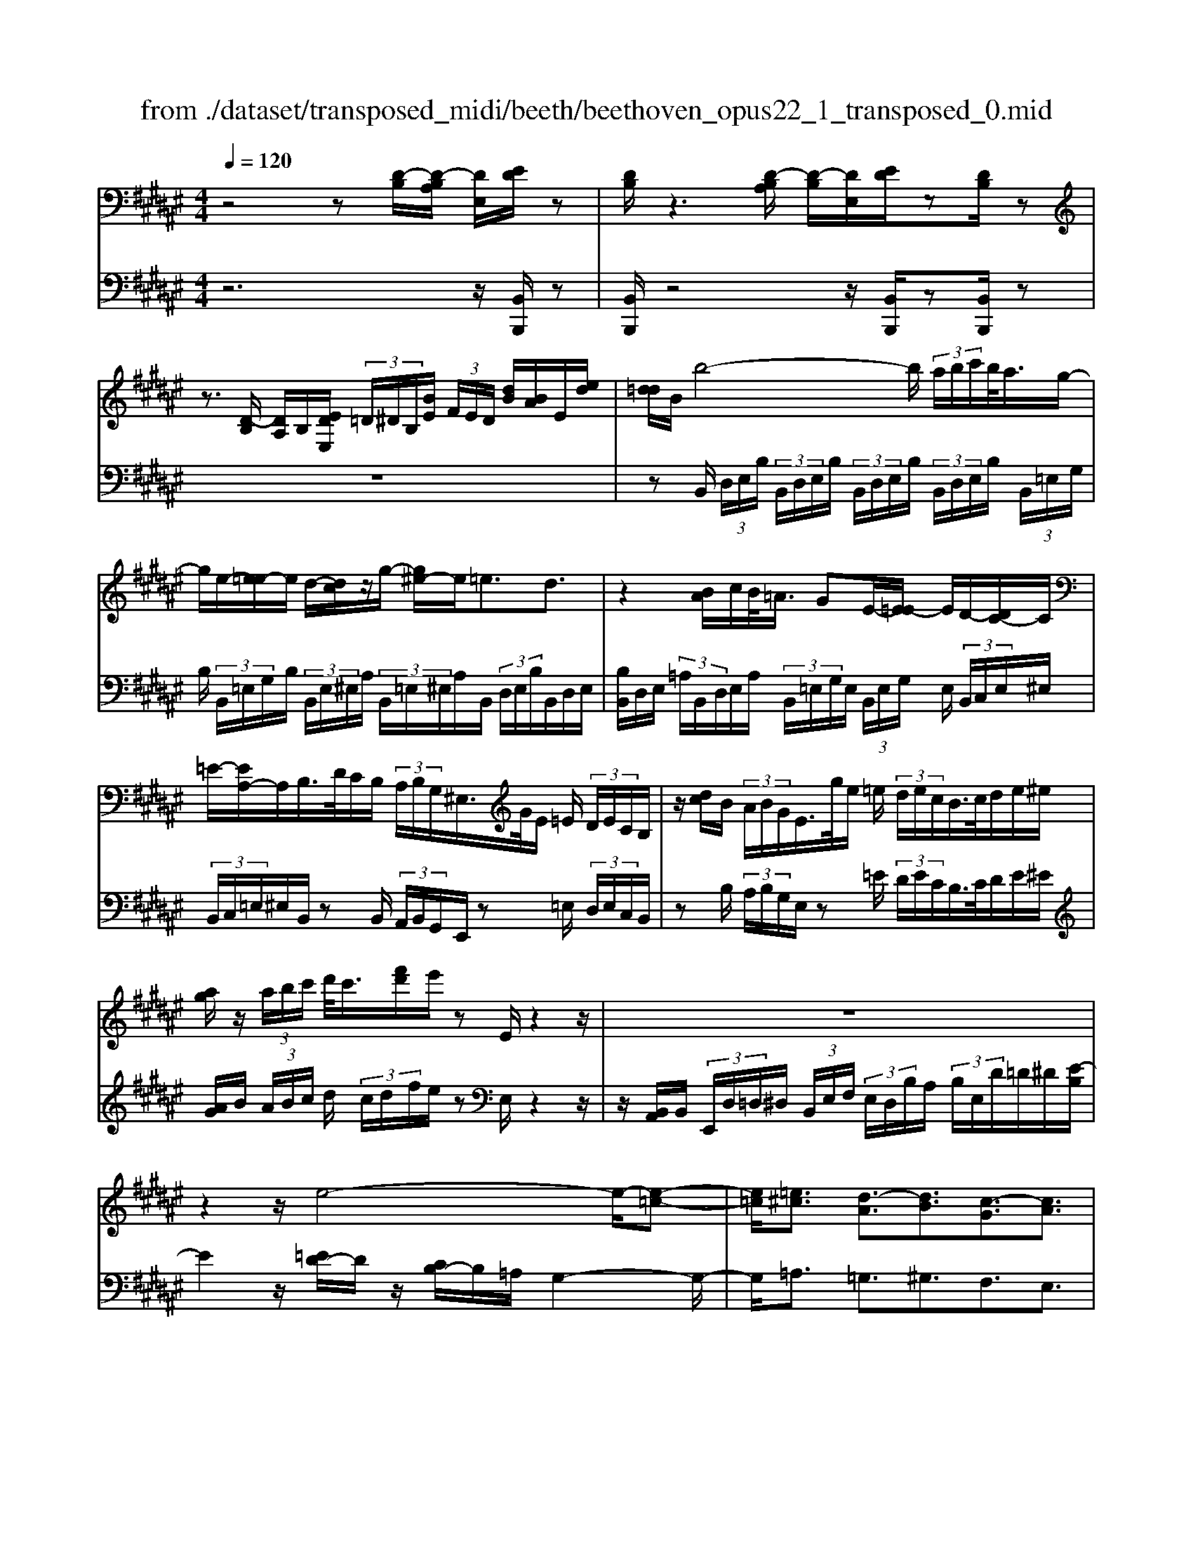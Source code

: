 X: 1
T: from ./dataset/transposed_midi/beeth/beethoven_opus22_1_transposed_0.mid
M: 4/4
L: 1/8
Q:1/4=120
% Last note suggests Lydian mode tune
K:F# % 6 sharps
V:1
%%MIDI program 0
z4 z[D-B,]/2[D-B,A,]/2 [DE,]/2[ED]/2z| \
[DB,]/2z3[D-B,A,]/2 [D-B,]/2[DE,]/2[ED]/2z[DB,]/2z| \
z3/2[D-B,]/2 [DA,]/2B,/2[EDE,]/2 (3=D/2^D/2B,/2[BE]/2 (3F/2E/2D/2 [dB]/2[BA]/2E/2[ed]/2| \
[d=d]/2B/2b4-b/2 (3a/2b/2c'/2b/2<a/2g/2-|
g/2e/2-[e=e-]/2e/2 d/2-[dc]/2z/2g/2- [g^e-]/2e/2=e3/2d3/2| \
z2 [BA]/2c/2B/2<=A/2 GE/2-[E=E-]/2 E/2D/2-[DC-]/2C/2| \
=E/2-[EA,-]/2A,/2B,/2>D/2C/2B,/2 (3A,/2B,/2G,/2^E,/2>G/2E/2 =E/2 (3D/2E/2C/2B,/2| \
z/2[dc]/2B/2 (3A/2B/2G/2E/2>g/2e/2 =e/2 (3d/2e/2c/2B/2>c/2d/2e/2^e/2|
[ag]/2z/2 (3a/2b/2c'/2 d'/2<c'/2[f'd']/2e'/2 zE/2z2z/2| \
z8| \
z2 z/2e4-e/2-[e-=c-]| \
[e=c]/2[=e^c]3/2 [d-A]3/2[dB]3/2[c-G]3/2[cA]3/2|
[=cE]3/2^c/2 [GF]/2[cGF]/2c/2[GF]/2 [dGF]/2f/2[BG]/2[cBG]/2 d/2[fBG]/2[BG]/2e/2| \
[eAE]/2[AE]/2[eAE]/2f/2 [AE]/2[d=AE]/2c/2[=cAE]/2 [AE]/2d/2[^cAE]/2[GF]/2 =c/2[^cGF]/2[GF]/2[dGF]/2| \
f/2[BG]/2[cBG]/2d/2 [fBG]/2[BG]/2e/2[eAE]/2 [AE]/2e/2[fAE]/2[AE]/2 [d=AE]/2c/2[AE]/2[=cAE]/2| \
d/2[=AE]/2[cGF]/2c/2 [=cGF]/2[AE]/2d/2[^cAE]/2 [GF]/2[cGF]/2=c/2[AE]/2 [dAE]/2[^cGF]/2 (3C/2D/2F/2|
 (3E/2G/2A/2=c/2 (3^c/2=c/2^c/2 (3=c/2^c/2=c/2^c/2 =c/2[^cA]3A/2-| \
Ae- [ec-A-]/2[cA][ae]3/2[cA]3/2[c'a]3/2| \
[cA]3A3/2e3/2 [cA]3/2[a-e-]/2| \
[ae][cA]3/2[c'a]3/2 [=gdcA]3z|
z3=g3/2a3/2 c'3/2-[c'-g-]/2| \
[c'=g-][b-g-] [b-^g-=g]/2[b-^g-][b-g-=d]3/2[bgc-]3/2[aec]3/2| \
[gdB]3/2[fBG]3/2[eAE]/2z2z/2 [A-E-]2| \
[AE][ED]3/2[DB,]z/2 [BG]2 [AE]/2z/2[G-F-]|
[GF]/2[FC]/2z [cA]3[AE]3/2[ED]z/2| \
[dB]2 [cA]/2z/2[BG]3/2[GF]/2z [gB]2| \
[eA][fG]2[d-E-]/2[dc-EF-]/2 [cF][BB,]3/2[AA,]3/2| \
[G=D]3/2[E^D]3/2[DG,E,]3/2z3/2 [CA,E,]/2z3/2|
z[CG,F,C,] z2 [A,E,C,]3/2z/2 [AE]3/2[AE]/2| \
z[ED]/2z[DB,]/2z [BG]3/2[AE]/2 z[GF]/2z/2| \
z/2[FC]/2z [cA]3/2[cA]/2 z[AE]/2z[ED]/2z| \
[dB]3/2[cA]/2 z[BG]/2z[GF]/2z [gB]3/2[eA]/2|
z[fG]3/2[dE]/2z [cF]/2z[BB,]/2 z/2A/2A,/2=D/2| \
[AF]/2=d/2 (3f/2=a/2^a/2 =a/2^a/2 (3=a/2^a/2f/2 d/2A/2>A,/2^D/2 E/2 (3A/2d/2e/2=a/2| \
a/2 (3=a/2^a/2=a/2^a/2 e/2[dA]/2z/2=A,/2  (3=C/2D/2E/2A/2 (3c/2d/2e/2d/2 (3a/2e/2d/2| \
=c/2=A/2<E/2F/2 G/2 (3B/2=d/2f/2g/2 b/2 (3d'/2f'/2f/2 (3f'/2f/2f'/2f/2 (3f'/2e/2e'/2|
f/2 (3f'/2e/2e'/2B/2  (3b/2A/2a/2f/2 (3f'/2e/2e'/2B/2 (3b/2A/2a/2  (3f/2f'/2e/2e'/2B/2| \
[bA]/2a/2 (3f/2f'/2e/2 e'/2 (3B/2b/2A/2a/2  (3G/2g/2E/2 (3e/2F/2f/2 D/2 (3d/2C/2c/2B,/2| \
 (3B/2A,/2A/2G,/2 (3G/2E,/2E/2 (3F,/2F/2D,/2D/2  (3C,/2C/2B,,/2B,/2 (3A,,/2A,/2G,,/2G,/2[E,E,,]/2F,/2| \
C/2 (3E,/2C/2B,/2C/2  (3A,/2C/2F,/2 (3C/2E,/2C/2 B,/2 (3C/2A,/2C/2F,/2  (3C/2E,/2C/2B,/2C/2|
[CA,]/2 (3=D,/2D/2^D,/2D/2  (3F,/2F/2E,/2E/2 (3=G,/2G/2^G,/2G/2 (3A,/2A/2B,/2  (3B/2C/2c/2D/2d/2| \
[cC]/2B,/2 (3B/2A,/2A/2 G,/2 (3G/2E,/2E/2 (3F,/2F/2D,/2D/2 (3C,/2C/2F,/2 F/2[EE,]3/2| \
z3/2[C-A,-]2[CA,E,][=D-B,-]2[DB,=A,][C-B,-=G,]/2| \
[C-B,-E,]/2[CB,]/2[C-B,-=G,]/2[CB,F,][CA,E,]2z[AC-A,-]2[E-C-A,-]/2|
[ECA,]/2[B=D-B,-]2[=ADB,][=GD-B,-]/2 [ED-B,-]/2[DB,]/2[GD-B,-]/2[FDB,][E-C-^A,-]3/2| \
[ECA,]/2z[G=D-B,-]/2 [ED-B,-]/2[DB,]/2[GD-B,-]/2[FDB,][ECA,]2z[=GD-B,-]/2| \
[E=D-B,-]/2[DB,]/2[=GD-B,-]/2[FDB,][EE,]2[^GG,]/2z/2[AA,]2[BB,]/2| \
z/2[cC]2[dD]/2z/2[fF]/2 [eE]/2z/2[gG]/2[aA]/2 z/2[b-B-]3/2|
[bB]/2[aA]/2z/2[gG]2[eE]/2 z/2[fF]2[dD]/2z/2[cC]/2| \
[BB,]/2z/2[AA,]/2[GG,]/2 z/2[EE,]/2z  (3F/2=E/2F/2C/2^E/2 z (3f/2=e/2f/2| \
c/2e/2z2z/2[f'c'bgf]3/2z2[e'-c'-a-e-]| \
[e'c'ae]z3 z/2[D-B,A,]/2[D-B,]/2[DE,]/2 [ED]/2z[DB,]/2|
z2 z/2[D-B,]/2[D-A,]/2[DB,E,]/2 [ED]/2z[DB,]/2 z2| \
z[D-B,]/2[DB,A,]/2 E,/2[ED]/2[D=D]/2B,/2 [BE]/2[EF]/2^D/2[dBA]/2 B/2E/2[ed=d]/2^d/2| \
B/2b4-[ba]/2b/2c'/2 [ba-]/2a/2g/2-[ge-]/2| \
e/2=e/2-[ed-]/2d/2 c/2-[g-c]/2g/2^e=e3/2 d3/2z/2|
zA/2B/2 c/2[B=A-]/2A/2G/2- [GE-]/2E/2=E D/2-[DC-]/2C/2E/2| \
A,B,/2>D/2  (3C/2B,/2A,/2B,/2G,/2<E,/2G/2 (3E/2=E/2D/2 E/2C/2<B,/2d/2| \
 (3c/2B/2A/2B/2G/2<E/2g/2 (3e/2=e/2d/2 e/2c/2<B/2c/2 d/2 (3e/2^e/2g/2a/2| \
a/2b/2c'/2[d'c']/2 d'/2f'/2e'/2zE/2z3|
z8| \
z2 e4- e/2-[e=c]3/2| \
[=ec]3/2[d-A]3/2[dB]3/2[c-G]3/2 [cA]3/2[=c-^E-]/2| \
[=cE]^c/2[GF]/2 [cGF]/2c/2[dGF]/2[GF]/2 f/2[cBG]/2[BG]/2[dBG]/2 f/2[BG]/2[eAE]/2e/2|
[eAE]/2[AE]/2f/2[dAE]/2 [=AE]/2c/2[=cAE]/2[AE]/2 [dAE]/2^c/2[GF]/2[=cGF]/2 ^c/2[GF]/2[dGF]/2f/2| \
[cBG]/2[BG]/2d/2[fBG]/2 [BG]/2[eAE]/2e/2[AE]/2 [eAE]/2f/2[dAE]/2[=AE]/2 c/2[=cAE]/2[AE]/2[dAE]/2| \
c/2[GF]/2[cGF]/2=c/2 [d=AE]/2[AE]/2^c/2[cGF]/2 [GF]/2[=cAE]/2d/2[AE]/2 [^cGF]/2[DC]/2 (3F/2E/2G/2| \
A/2 (3=c/2^c/2=c/2 (3^c/2=c/2^c/2=c/2^c/2[c-=cA-]/2 [^c-A-]2 [cA]/2A3/2|
e3/2[cA]3/2[ae]3/2[cA]3/2 [c'a]3/2[c-A-]/2| \
[c-A-]2 [cA]/2A3/2 e-[ec-A-]/2[cA][ae]3/2| \
[cA]3/2[c'a]3/2[=gdcA]3 z2| \
z2 z/2=g-[a-g]/2 ac'3/2-[c'g-]3/2|
[b-=g]3/2[b-^g-]3/2[b-g-=d]3/2[bgc-][aec-]3/2[g-^d-cB-]/2[g-d-B-]/2| \
[gdB]/2[fBG]3/2 [eAE]/2z2z/2[AE]3| \
[ED]3/2[DB,]z/2[BG]2[AE]/2z/2 [GF]3/2[FC]/2| \
z[cA]3 [AE]3/2[ED]z/2[d-B-]|
[dB][cA]/2z/2 [BG]3/2[GF]/2 z[gB]2[eA]| \
[fG]2 [d-E-]/2[dc-EF-]/2[cF] [BB,]3/2[AA,]3/2[G-=D-]| \
[G=D]/2[E^D]3/2 [DG,E,]3/2z3/2[CA,E,]/2z2z/2| \
[CG,F,C,]z2[A,E,C,]3/2z/2[AE]3/2[AE]/2z|
[ED]/2z[DB,]/2 z[BG]3/2[AE]/2z [GF]/2z[FC]/2| \
z[cA]3/2[cA]/2z [AE]/2z[ED]/2 z[d-B-]| \
[dB]/2[cA]/2z [BG]/2z[GF]/2 z[gB]3/2[eA]/2z| \
[fG]3/2[dE]/2 z[cF]/2z[BB,]/2z/2A/2 A,/2 (3=D/2F/2A/2d/2|
 (3f/2=a/2^a/2=a/2^a/2  (3=a/2^a/2f/2=d/2A/2>A,/2^D/2E/2 (3A/2d/2e/2=a/2 (3^a/2=a/2^a/2| \
=a/2^a/2e/2[dA]/2 z/2=A,/2 (3=C/2D/2E/2 A/2 (3c/2d/2e/2d/2  (3a/2e/2d/2c/2A/2| \
E/2>F/2G/2 (3B/2=d/2f/2g/2 (3b/2d'/2f'/2 f/2 (3f'/2f/2f'/2f/2  (3f'/2e/2e'/2f/2f'/2| \
[e'e]/2B/2 (3b/2A/2a/2 f/2 (3f'/2e/2e'/2 (3B/2b/2A/2a/2 (3f/2f'/2e/2 e'/2 (3B/2b/2A/2a/2|
 (3f/2f'/2e/2 (3e'/2B/2b/2 A/2 (3a/2G/2g/2E/2  (3e/2F/2f/2D/2 (3d/2C/2c/2 (3B,/2B/2A,/2A/2| \
 (3G,/2G/2E,/2E/2 (3F,/2F/2D,/2D/2 (3C,/2C/2B,,/2 B,/2 (3A,,/2A,/2G,,/2G,/2 [E,E,,]/2F,/2C/2E,/2| \
[CB,]/2 (3C/2A,/2C/2F,/2  (3C/2E,/2C/2B,/2 (3C/2A,/2C/2F,/2 (3C/2E,/2C/2  (3B,/2C/2A,/2C/2=D,/2| \
[=D^D,]/2D/2 (3F,/2F/2E,/2  (3E/2=G,/2G/2^G,/2 (3G/2A,/2A/2B,/2 (3B/2C/2c/2 D/2 (3d/2C/2c/2B,/2|
 (3B/2A,/2A/2 (3G,/2G/2E,/2 E/2 (3F,/2F/2D,/2D/2  (3C,/2C/2F,/2F/2[EE,]3/2z| \
z/2[C-A,-]2[CA,E,][=D-B,-]2[DB,=A,][C-B,-=G,]/2[C-B,-E,]/2[CB,]/2| \
[C-B,-=G,]/2[CB,F,][CA,E,]2z[AC-A,-]2[ECA,][B-=D-B,-]/2| \
[B=D-B,-]3/2[=ADB,][=GD-B,-]/2[ED-B,-]/2[DB,]/2 [GD-B,-]/2[FDB,][EC^A,]2z/2|
z/2[G=D-B,-]/2[ED-B,-]/2[DB,]/2 [GD-B,-]/2[FDB,][ECA,]2z[=GD-B,-]/2[ED-B,-]/2[DB,]/2| \
[=G=D-B,-]/2[FDB,][EE,]2[^GG,]/2 z/2[AA,]2[BB,]/2z/2[c-C-]/2| \
[cC]3/2[dD]/2 z/2[fF]/2[eE]/2z/2 [gG]/2[aA]/2z/2[bB]2[aA]/2| \
z/2[gG]2[eE]/2z/2[fF]2[dD]/2 z/2[cC]/2[BB,]/2z/2|
[AA,]/2[GG,]/2z/2[EE,]/2 z (3F/2=E/2F/2 C/2^E/2z  (3f/2=e/2f/2c/2^e/2| \
z2 z/2[f'c'bgf]2z3/2 [e'c'ae]2| \
z3z/2 (3C/2=C/2^C/2A,/2E/2z2z/2| \
z3/2 (3C/2=C/2^C/2A,/2E/2z4C/2|
[C=C]/2A,/2E2G/2z/2 A2 B/2z/2^c-| \
cd/2z/2  (3=edc d/2z/2e2d/2z/2| \
 (3cBA B/2z/2c2B/2z/2  (3AG=G| \
F/2z/2D3 [=GC-A,-]2 [DCA,][^G-B,-G,-]|
[GB,-G,-][EB,G,] [=EB,-G,-]/2[DB,-G,-]/2[B,G,]/2[EB,-G,-]/2 [=DB,G,][^DA,=G,]2z| \
[=gc-A-]2 [dcA][^gB-G-]2[eBG] [=eB-G-]/2[dB-G-]/2[BG]/2[eB-G-]/2| \
[=dBG][^dA=G]2z [fB-^G-]/2[dB-G-]/2[BG]/2[fB-G-]/2 [=dBG][^d-A-=G-]| \
[dA=G]z [=eB-^G-]/2[dB-G-]/2[BG]/2[eB-G-]/2 [=dBG][^dA=G]2z|
z4 z/2 (3=edcB/2z/2A/2| \
G/2z/2=G/2z (3a/2=a/2^a/2g/2  (3c'/2=c'/2^c'/2a/2 (3=e'/2d'/2c'/2b/2 (3a/2b/2c'/2| \
 (3b/2a/2g/2=g/2 (3^g/2a/2g/2=g/2 (3=e/2d/2c/2 =c/2^c/2=c3/2z3/2| \
z4 z/2 (3=age=e/2z/2d/2|
c/2z/2=c/2z[d=d]/2^d/2 (3c/2e/2f/2e/2 (3d/2=a/2g/2 e/2 (3=e/2d/2e/2^e/2| \
[=ed]/2c/2 (3=c/2^c/2d/2 c/2 (3=c/2=A/2G/2^E/2 F/2[EF-]/2F z2| \
z4 =d/2z/2 (3cB=AG/2z/2| \
E/2z/2F/2z[g=g]/2^g/2 (3f/2b/2a/2b/2 (3g/2=d'/2c'/2  (3d'/2c'/2d'/2b/2g/2|
[bf]/2g/2 (3f/2=d/2g/2 f/2 (3d/2B/2f/2d/2 [BG]/2z3/2 e/2 (3f/2e/2c/2=a/2| \
 (3g/2=a/2e/2c'/2 (3=c'/2^c'/2a/2 (3e'/2c'/2a/2e/2  (3c'/2a/2e/2c/2 (3a/2e/2c/2A/2 (3e/2c/2A/2| \
E/2z3/2 [ef]/2e/2 (3d/2=c'/2b/2 c'/2 (3e/2d'/2=d'/2^d'/2  (3c'/2e'/2d'/2 (3c'/2e/2d'/2| \
=c'/2 (3e/2d/2c'/2e/2  (3d/2c/2e/2d/2c/2 E/2z=e/2  (3d/2e/2^c/2g/2=g/2|
[g=e]/2c'/2 (3=c'/2^c'/2g/2 e'/2 (3c'/2a/2e/2 (3c'/2a/2e/2c/2 (3a/2e/2c/2 A/2 (3e/2c/2A/2E/2| \
z3/2[=ed]/2 e/2 (3c/2a/2=a/2^a/2  (3e/2c'/2=c'/2^c'/2 (3a/2e'/2c'/2a/2 (3e/2c'/2a/2| \
=e/2 (3c/2a/2e/2c/2  (3A/2e/2c/2A/2E/2 z=d/2c/2  (3d/2B/2^e/2f/2e/2| \
[b=d]/2a/2 (3b/2e/2d'/2 b/2 (3g/2d/2b/2g/2  (3d/2B/2g/2d/2 (3B/2G/2d/2B/2[GD]/2z/2|
z=d/2 (3c/2d/2B/2g/2 (3=g/2^g/2d/2 b/2 (3a/2b/2g/2 (3d'/2b/2g/2d/2 (3b/2g/2d/2| \
B/2 (3g/2=d/2B/2G/2  (3d/2B/2G/2D/2B/2  (3G/2D/2B,/2 (3G/2D/2B,/2 G,/2 (3=E/2D/2B,/2G,/2| \
 (3=E/2=D/2B,/2G,/2 (3E/2D/2B,/2G,/2 (3E/2D/2B,/2 G,/2 (3E/2D/2B,/2 (3G,/2E/2D/2B,/2 (3G,/2E/2D/2| \
B,/2 (3G,/2=E/2=D/2B,/2  (3G,/2E/2D/2B,/2 (3G,/2E/2D/2B,/2 (3G,/2E/2D/2 B,/2 (3G,/2E/2D/2B,/2|
 (3G,/2=E/2=D/2 (3B,/2G,/2E/2 D/2 (3B,/2G,/2F/2D/2  (3B,/2G,/2F/2D/2 (3B,/2G,/2F/2D/2 (3B,/2G,/2F/2| \
=D/2 (3B,/2G,/2F/2D/2  (3B,/2G,/2F/2D/2 (3B,/2G,/2F/2 (3D/2B,/2G,/2F/2  (3D/2B,/2G,/2F/2D/2| \
[B,G,]/2F/2 (3=D/2B,/2G,/2 F/2 (3D/2B,/2G,/2F/2  (3D/2B,/2G,/2F/2 (3D/2B,/2G,/2 (3F/2D/2B,/2G,/2| \
 (3F/2=D/2B,/2G,/2 (3F/2D/2B,/2G,/2 (3=E/2C/2A,/2 =G,/2 (3E/2C/2A,/2G,/2  (3E/2C/2A,/2G,/2E/2|
[CA,]/2=G,/2 (3=E/2C/2A,/2  (3G,/2E/2C/2A,/2 (3G,/2E/2C/2A,/2 (3G,/2E/2C/2 A,/2 (3G,/2E/2C/2A,/2| \
 (3=G,/2=E/2C/2A,/2 (3G,/2E/2C/2 (3A,/2G,/2E/2C/2  (3A,/2G,/2E/2C/2 (3A,/2G,/2E/2C/2 (3A,/2G,/2E/2| \
C/2 (3A,/2E,/2=E/2C/2  (3A,/2^E,/2=E/2C/2 (3A,/2^E,/2=E/2C/2 (3A,/2^E,/2=E/2  (3C/2A,/2^E,/2=E/2C/2| \
[A,E,]/2=E/2 (3C/2A,/2^E,/2 =E/2 (3C/2A,/2^E,/2=E/2  (3C/2A,/2^E,/2=E/2 (3C/2A,/2^E,/2=E/2 (3C/2A,/2^E,/2|
 (3=E/2C/2A,/2^E,/2 (3=E/2C/2A,/2^E,/2 (3=E/2C/2A,/2 ^E,/2 (3=E/2C/2A,/2^E,/2  (3=E/2C/2A,/2^E,/2=E/2| \
[CA,]/2 (3E,/2=E/2C/2A,/2  (3^E,/2=E/2C/2A,/2 (3^E,/2=E/2C/2A,/2 (3^E,/2=E/2C/2 A,/2 (3^E,/2=E/2C/2A,/2| \
 (3E,/2=E/2C/2 (3A,/2^E,/2=E/2 C/2 (3A,/2^E,/2=E/2C/2  (3A,/2^E,/2=E/2C/2 (3A,/2^E,/2=E/2C/2 (3A,/2^E,/2=E/2| \
C/2 (3A,/2E,/2=E/2C/2  (3A,/2^E,/2=E/2C/2A,/2 ^E,>F, E,/2-[G,-E,]/2G,/2A,/2-|
[B,-A,]/2B,/2C/2-[D-C]/2 D/2=E/2-[F-E]/2F/2 ^E/2-[G-E]/2G/2A/2- [B-A]/2B/2c/2-[d-c]/2| \
d[=e-c-E-]6[e-c-E-]| \
[=ecE]3z [D-B,A,]/2[D-B,]/2[D^E,]/2[ED]/2 z[DB,]/2z/2| \
z2 [D-B,]/2[D-A,]/2[DB,E,]/2[ED]/2 z[DB,]/2z2z/2|
z/2[D-B,]/2[DB,A,]/2E,/2 [ED]/2[D=D]/2B,/2[BE]/2 [EF]/2^D/2[dB]/2[BA]/2 E/2[ed=d]/2^d/2B/2| \
b4- b/2[ba]/2c'/2b/2<a/2ge/2-| \
[e=e-]/2e/2d/2-[dc-]/2 c/2g/2-[g^e-]/2e/2 =e3/2d3/2z| \
z/2A/2B/2c/2 B/2<=A/2G E/2-[E=E-]/2E/2D/2- [DC-]/2C/2E/2-[E^A,-]/2|
A,/2B,/2>D/2C/2  (3B,/2A,/2B,/2G,/2E,/2>G/2E/2 (3=E/2D/2E/2 C/2B,/2>d/2c/2| \
 (3B/2A/2B/2G/2E/2>g/2e/2 (3=e/2d/2e/2 c/2B/2>c/2d/2 e/2 (3^e/2g/2a/2z/2| \
 (3a/2b/2c'/2d'/2[d'c']/2 f'/2e'/2z E/2z3z/2| \
z2 z/2[E-D=D]/2[E-^D]/2[EB,]/2 [dE]/2z[BD]/2 z2|
z/2[E-D]/2[E-D=D]/2[EB,]/2 [^dE]/2z[BD]/2 z4| \
z6 =a2-| \
=a-[a-d-]3/2[ag-d]3/2 [g=e]3/2[^e-c]3/2[e-d-]| \
[ed]/2[=e-=c]3/2 [e^c]3/2[d-A]3/2[dB]3/2[c-G]3/2|
[c=A]3/2[B-E]3/2[BG]3/2[^A=E]3/2 [BD]3/2[D-B,-]/2| \
[DB,][CA,]/2z/2 [ECA,]/2E/2[GCA,]/2[CA,]/2 A/2[E=EC]/2[EC]/2[GEC]/2 A/2[EC]/2[B=DB,]/2B/2| \
[B=DB,]/2[DB,]/2=A/2[GDB,]/2 [DB,]/2E/2[FDB,]/2[DB,]/2 [GDB,]/2[EC^A,]/2z/2[ecA]/2 e/2[gcA]/2[cA]/2a/2| \
[e=ec]/2[ec]/2[gec]/2a/2 [ec]/2[b=dB]/2b/2[bdB]/2 [dB]/2=a/2[gdB]/2[dB]/2 [^edB]/2f/2[dB]/2[gdB]/2|
e/2[ecA]/2[cA]/2f/2 [g=dB]/2[dB]/2[ecA]/2e/2 [cA]/2[fdB]/2g/2[dB]/2 [ecAE]/2G/2 (3A/2B/2c/2| \
 (3d/2f/2e/2f/2 (3e/2f/2e/2 (3f/2e/2f/2[ed]3d3/2| \
b3/2[ed]3/2[d'b]3/2[ed]3/2 [e'd']3/2[e-d-]/2| \
[e-d-]2 [ed]/2d3/2 b-[be-d-]/2[ed][d'b]3/2|
[ed]3/2[e'd']3/2[=c'ged]3 z2| \
z2 z/2=c'-[d'-c']/2 d'e'3/2-[e'c'-]3/2| \
[=e'-=c']3/2[e'-^c'-]3/2[e'-c'-=g]3/2[e'c'^e-][d'be-]3/2[c'-^g-e=e-]/2[c'-g-e-]/2| \
[c'g=e]/2[aec]3/2 [bdB]/2z2z/2[dB]3|
[BG]3/2[G=E]z/2[ec]2[dB]/2z/2 [cA]3/2[A^E]/2| \
z[ed]3 [dB]3/2[BG]z/2[g-=e-]| \
[g=e][^ed]/2z/2 [=ec]3/2[cA]/2 z[c'e]2[bd]/2z/2| \
[ac]2 [g-B-]/2[ge-BA-]/2[eA] [=eE]3/2[dD]3/2[c-=G-]|
[c=G]/2[B^G]3/2 [GC]3/2z3/2[EDB,]/2z2z/2| \
[ECA,]z2[DB,E,]3/2z/2[dB]3/2[dB]/2z| \
[BG]/2z[G=E]/2 z[ec]3/2[dB]/2z [cA]/2z[A^E]/2| \
z[ed]3/2[ed]/2z [dB]/2z[BG]/2 z[g-=e-]|
[g=e]/2[^ed]/2z [=ec]/2z[cA]/2 z[c'e]3/2[bd]/2z| \
[ac]3/2[gB]/2 z[eA]/2z[=eE]/2z/2d/2 D/2 (3=G/2A/2d/2g/2| \
 (3a/2=d'/2^d'/2=d'/2^d'/2  (3=d'/2^d'/2a/2=g/2d/2>D/2^G/2B/2 (3d/2g/2b/2=d'/2^d'/2=d'/2| \
[d'=d']/2^d'/2b/2[gd]/2 z/2=D/2 (3F/2G/2B/2 d/2 (3f/2g/2b/2g/2  (3d'/2b/2g/2f/2d/2|
B/2>A,/2C/2 (3=E/2=G/2A/2c/2 (3e/2g/2a/2 A/2 (3a/2A/2a/2A/2  (3a/2B/2b/2A/2a/2| \
[bB]/2=E/2 (3e/2D/2d/2 A/2 (3a/2B/2b/2E/2  (3e/2D/2d/2 (3A/2a/2B/2 b/2 (3E/2e/2D/2d/2| \
 (3A/2a/2B/2b/2 (3=E/2e/2D/2d/2 (3A/2a/2B/2  (3b/2A/2a/2G/2 (3g/2^E/2e/2=E/2 (3e/2D/2d/2| \
C/2 (3c/2B,/2B/2 (3A,/2A/2G,/2G/2 (3E,/2E/2=E,/2 E/2 (3D,/2D/2C,/2C/2 [B,B,,]/2A,/2^E,/2B,/2|
[=E^E,]/2E,/2 (3D/2E,/2A,/2  (3E,/2B,/2E,/2=E/2 (3^E,/2D/2E,/2A,/2 (3E,/2B,/2E,/2 =E/2^E,/2<D/2=G,/2| \
[=G^G,]/2G/2 (3A,/2A/2B,/2 B/2 (3=C/2c/2^C/2c/2  (3D/2d/2=E/2 (3e/2^E/2e/2 G/2 (3g/2E/2e/2=E/2| \
 (3=e/2D/2d/2C/2 (3c/2B,/2B/2 (3A,/2A/2G,/2G/2  (3^E,/2E/2A,/2A/2[BB,]3/2z| \
z/2[E-D-]2[EDB,][=G-=E-]2[GE=D][G-E-=C]/2[G-E-B,]/2[GE]/2|
[=G-=E-=C]/2[GEA,][^EDB,]2z[dE-D-]2[BED][=e-G-E-]/2| \
[=e=G-E-]3/2[=dGE][=cG-E-]/2[BG-E-]/2[GE]/2 [cG-E-]/2[AGE][B^E^D]2z/2| \
z/2[c=G-=E-]/2[BG-E-]/2[GE]/2 [cG-E-]/2[AGE][B^ED]2z[=cG-=E-]/2[BG-E-]/2[GE]/2| \
[=c=G-=E-]/2[AGE][BB,]2[^cC]/2 z/2[dD]2[eE]/2z/2[^e-E-]/2|
[eE]3/2[gG]/2 z/2[aA]/2[bB]/2z/2 [c'c]/2[d'd]/2z/2[=e'e]2[d'd]/2| \
z/2[c'c]2[bB]/2z/2[aA]2[gG]/2 z/2[eE]/2[=eE]/2z/2| \
[dD]/2[cC]/2z/2[BB,]/2 z (3A/2=A/2^A/2 E/2B/2z  (3a/2=a/2^a/2e/2b/2| \
z2 z/2[ae=ecA]2z3/2 [b^edB]2|
V:2
%%MIDI program 0
z6 z/2[B,,B,,,]/2z| \
[B,,B,,,]/2z4z/2[B,,B,,,]/2z[B,,B,,,]/2z| \
z8| \
zB,,/2 (3D,/2E,/2B,/2 (3B,,/2D,/2E,/2B,/2  (3B,,/2D,/2E,/2B,/2 (3B,,/2D,/2E,/2B,/2 (3B,,/2=E,/2G,/2|
B,/2 (3B,,/2=E,/2G,/2B,/2  (3B,,/2E,/2^E,/2A,/2 (3B,,/2=E,/2^E,/2A,/2B,,/2 (3D,/2E,/2B,/2B,,/2D,/2E,/2| \
[B,B,,]/2D,/2E,/2 (3=A,/2B,,/2D,/2E,/2A,/2 (3B,,/2=E,/2G,/2E,/2 (3B,,/2E,/2G,/2 E,/2 (3B,,/2C,/2E,/2^E,/2| \
 (3B,,/2C,/2=E,/2^E,/2B,,/2 zB,,/2 (3A,,/2B,,/2G,,/2E,,/2z =E,/2 (3D,/2E,/2C,/2B,,/2| \
zB,/2 (3A,/2B,/2G,/2E,/2z =E/2 (3D/2E/2C/2B,/2>C/2D/2E/2^E/2|
[AG]/2B/2 (3A/2B/2c/2 d/2 (3c/2d/2f/2e/2 zE,/2z2z/2| \
z/2[B,,A,,]/2B,,/2 (3E,,/2D,/2=D,/2^D,/2 (3B,,/2E,/2F,/2  (3E,/2D,/2B,/2A,/2 (3B,/2E,/2D/2=D/2^D/2[E-B,]/2| \
E2 z/2[=ED-]/2D/2z/2 [CB,-]/2B,/2=A,/2G,2-G,/2-| \
G,/2=A,3/2 =G,3/2^G,3/2F,3/2E,3/2|
D,3/2[C,C,,]/2 z/2 (3CCC (3CCCC/2z/2C/2| \
C/2z/2 (3CCC (3CCC[C,C,,]/2z/2  (3CCC| \
C/2z/2 (3CCC (3CCCC/2z/2  (3CCC| \
 (3CC,C C/2z/2 (3CC,CC/2z/2 C/2C,3/2|
z4 z[G,E,]/2A,/2  (3B,/2C/2D/2F/2E/2| \
[EF]/2 (3F/2E/2F/2E/2  (3F/2E/2F/2 (3E/2F/2E/2 F/2 (3E/2F/2E/2F/2  (3E/2F/2E/2 (3F/2E/2F/2| \
E/2 (3E,/2G,/2A,/2B,/2  (3C/2D/2F/2E/2 (3F/2E/2F/2 (3E/2F/2E/2F/2  (3E/2F/2E/2 (3F/2E/2F/2| \
E/2 (3F/2E/2F/2E/2  (3F/2E/2=E/2^E/2 (3=E/2=D/2^D/2 (3=D/2^D/2=C/2^C/2  (3=C/2^C/2=A,/2^A,/2=A,/2|
[A,E,]/2 (3=G,/2E,/2G,/2=D,/2  (3^D,/2=D,/2^D,/2 (3=C,/2^C,/2=C,/2 ^C,/2 (3=A,,/2^A,,/2=A,,/2 (3^A,,/2E,,/2G,,/2E,,/2 (3G,,/2=D,,/2^D,,/2| \
 (3=D,,/2^D,,/2=D,,/2^D,,/2 (3=D,,/2^D,,/2D,,/2 (3=E,,/2D,,/2E,,/2E,,/2  (3F,,/2E,,/2F,,/2 (3F,,/2^E,,/2F,,/2 E,,/2 (3F,,/2E,,/2F,,/2E,,/2| \
[B,,,A,,,]/2A,,,/2 (3B,,,/2=C,,/2^C,,/2 =C,,/2^C,,/2E,,,/2z2[A,-E,-]2[A,-E,-]/2| \
[A,E,]/2[E,D,]3/2 [D,B,,]z/2[B,G,]2z/2 [A,E,]/2[G,F,]3/2|
[F,C,]/2z[CA,]3[A,E,]3/2 [E,D,]z/2[D-B,-]/2| \
[DB,]3/2[CA,]/2 z/2[B,G,]3/2 [G,F,]/2z[GB,]2[E-A,-]/2| \
[EA,]/2[FG,]2[DE,][C-F,-][CE,-F,D,-]/2[E,D,] [F,=D,]3/2[F,-A,,-]/2| \
[F,A,,][D,B,,]3/2=C,3/2 ^C,3C,,-|
C,,2 E,,,3[A,E,]2[A,E,]/2z/2| \
[E,D,]/2z[D,B,,]/2 z[B,G,]2[A,E,]/2z/2 [G,F,]/2z[F,C,]/2| \
z[CA,]2[CA,]/2z/2 [A,E,]/2z[E,D,]/2 z[D-B,-]| \
[DB,][CA,]/2z/2 [B,G,]/2z[G,F,]/2 z[GB,]2[EA,]/2z/2|
[FG,]2 [DE,]/2z/2[CF,]/2z[E,D,]/2z [G,-F,-=D,-]2| \
[G,-F,-=D,-]4 [G,F,D,]/2[E,-^D,-]3[E,-D,-]/2| \
[E,-D,-]2 [E,D,]/2[E,-D,-=C,-]4[E,-D,-C,-]3/2| \
[E,D,=C,]/2z/2[G,-F,-=D,-B,,-]3 [G,-F,-D,-B,,-]/2[G,G,F,D,^C,B,,B,,]/2z/2[G,C,B,,]/2 [G,C,B,,]/2z/2[E,-C,-A,,-]|
[E,C,A,,]/2z/2[C,F,,]/2z/2 [C,E,,]/2[C,B,,]/2z/2[C,A,,]/2 [C,F,,]/2z/2[C,E,,]/2[C,B,,]/2 z/2[C,A,,]/2[C,F,,]/2z/2| \
[C,E,,]/2[C,B,,]/2z/2[C,A,,]/2 [C,F,,]/2z/2E,,2-E,,/2-[E,,D,,-]/2 D,,2-| \
D,,/2B,,,3C,,3E,,,/2z/2B,,/2| \
 (3A,,F,,E,, B,,/2z/2 (3A,,F,,E,,B,,/2z/2  (3A,,F,,E,,|
G,,/2z/2 (3E,,F,,D,, (3C,,B,,,A,,,G,,,3-| \
G,,,3C,,3 E,,,/2 (3E,,/2E,,,/2E,,/2E,,,/2| \
[E,,E,,,]/2E,,/2 (3E,,,/2E,,/2E,,,/2 E,,/2 (3E,,,/2E,,/2E,,,/2E,,/2  (3E,,,/2E,,/2E,,,/2E,,/2 (3E,,,/2E,,/2E,,,/2E,,/2 (3E,,,/2E,,/2E,,,/2| \
E,,/2 (3E,,,/2E,,/2E,,,/2E,,/2  (3E,,,/2E,,/2E,,,/2E,,/2 (3E,,,/2E,,/2E,,,/2 (3E,,/2E,,,/2E,,/2E,,,/2  (3E,,/2E,,,/2E,,/2E,,,/2E,,/2|
[E,,E,,,]/2E,,,/2 (3E,,/2E,,,/2E,,/2 E,,,/2 (3E,,/2E,,,/2E,,/2E,,,/2  (3E,,/2E,,,/2E,,/2E,,,/2 (3E,,/2E,,,/2E,,/2E,,,/2 (3E,,/2E,,,/2E,,/2| \
 (3E,,,/2E,,/2E,,,/2E,,/2 (3E,,,/2E,,/2E,,,/2E,,/2 (3E,,,/2E,,/2E,,,/2 E,,/2 (3E,,,/2E,,/2E,,,/2E,,/2  (3E,,,/2E,,/2E,,,/2 (3E,,/2E,,,/2E,,/2| \
E,,,/2 (3E,,/2E,,,/2E,,/2[E,,E,,,]2z/2 [G,,G,,,]/2[A,,A,,,]2z/2[B,,B,,,]/2[C,-C,,-]/2| \
[C,C,,]3/2z/2 [D,D,,]/2[F,F,,]/2z/2[E,E,,]/2 [G,G,,]/2[A,A,,]/2z/2[B,B,,]2z/2|
[A,A,,]/2[G,G,,]2z/2[E,E,,]/2[F,F,,]2z/2 [D,D,,]/2[C,C,,]/2z/2[B,,B,,,]/2| \
[A,,A,,,]/2z/2[G,,G,,,]/2[E,,E,,,]/2 z[B,G,C,]/2z[A,E,]/2z [BGC]/2z[AE]/2| \
z3[CC,]3/2z2[E,-E,,-]3/2| \
[E,E,,]/2z4z/2[B,,B,,,]/2z[B,,B,,,]/2z|
z3z/2[B,,B,,,]/2 z[B,,B,,,]/2z2z/2| \
z6 z3/2B,,/2| \
 (3D,/2E,/2B,/2 (3B,,/2D,/2E,/2 B,/2 (3B,,/2D,/2E,/2B,/2  (3B,,/2D,/2E,/2B,/2 (3B,,/2=E,/2G,/2B,/2 (3B,,/2E,/2G,/2| \
B,/2 (3B,,/2=E,/2^E,/2A,/2  (3B,,/2=E,/2^E,/2A,/2B,,/2  (3D,/2E,/2B,/2B,,/2D,/2  (3E,/2B,/2B,,/2D,/2E,/2|
 (3=A,/2B,,/2D,/2E,/2A,/2  (3B,,/2=E,/2G,/2E,/2 (3B,,/2E,/2G,/2E,/2 (3B,,/2C,/2E,/2 ^E,/2 (3B,,/2C,/2=E,/2^E,/2| \
B,,/2zB,,/2  (3A,,/2B,,/2G,,/2E,,/2z=E,/2 (3D,/2E,/2C,/2 B,,/2zB,/2| \
 (3A,/2B,/2G,/2E,/2z=E/2 (3D/2E/2C/2 B,/2>C/2D/2E/2  (3^E/2G/2A/2B/2A/2| \
[cB]/2d/2 (3c/2d/2f/2 e/2zE,/2 z3[B,,A,,]/2B,,/2|
 (3E,,/2D,/2=D,/2^D,/2 (3B,,/2E,/2F,/2E,/2 (3D,/2B,/2A,/2  (3B,/2E,/2D/2=D/2^D/2 [E-B,]/2E3/2-| \
E/2z/2[=ED-]/2D/2 z/2[CB,-]/2B,/2z/2 [=A,G,-]/2G,2-G,/2A,-| \
=A,/2=G,3/2 ^G,3/2F,3/2E,3/2D,3/2| \
[C,C,,]/2z/2 (3CCC (3CCCC/2z/2  (3CCC|
C/2z/2 (3CCCC/2[C,C,,]/2 z/2 (3CCCC/2z/2C/2| \
 (3CCC C/2z/2 (3CCCC/2z/2  (3CCC,| \
 (3CCC C,/2z/2 (3CCCC,3/2z3/2| \
z3z/2[G,E,]/2 A,/2 (3B,/2C/2D/2F/2  (3E/2F/2E/2 (3F/2E/2F/2|
E/2 (3F/2E/2F/2 (3E/2F/2E/2F/2 (3E/2F/2E/2 F/2 (3E/2F/2E/2 (3F/2E/2F/2E/2 (3E,/2G,/2A,/2| \
B,/2 (3C/2D/2F/2E/2  (3F/2E/2F/2 (3E/2F/2E/2 F/2 (3E/2F/2E/2 (3F/2E/2F/2E/2 (3F/2E/2F/2| \
E/2 (3F/2E/2=E/2^E/2  (3=E/2=D/2^D/2 (3=D/2^D/2=C/2 ^C/2 (3=C/2^C/2=A,/2^A,/2  (3=A,/2^A,/2^E,/2 (3=G,/2E,/2G,/2| \
=D,/2 (3^D,/2=D,/2^D,/2 (3=C,/2^C,/2=C,/2^C,/2 (3=A,,/2^A,,/2=A,,/2  (3^A,,/2E,,/2=G,,/2E,,/2 (3G,,/2=D,,/2^D,,/2 (3=D,,/2^D,,/2=D,,/2^D,,/2|
 (3=D,,/2^D,,/2D,,/2 (3=E,,/2D,,/2E,,/2 E,,/2 (3F,,/2E,,/2F,,/2 (3F,,/2^E,,/2F,,/2 (3E,,/2F,,/2E,,/2F,,/2  (3E,,/2A,,,/2B,,,/2 (3A,,,/2B,,,/2=C,,/2| \
C,,/2=C,,/2^C,,/2E,,,/2 z2 [A,E,]3[E,-D,-]| \
[E,D,]/2[D,B,,]z/2 [B,G,]2 z/2[A,E,]/2[G,F,]3/2[F,C,]/2z| \
[CA,]3[A,E,]3/2[E,D,]z/2 [DB,]2|
[CA,]/2z/2[B,G,]3/2[G,F,]/2z [GB,]2 [EA,][F-G,-]| \
[FG,][DE,] [C-F,-][CE,-F,D,-]/2[E,D,][F,=D,]3/2 [F,A,,]3/2[^D,-B,,-]/2| \
[D,B,,]=C,3/2^C,3C,,2-C,,/2-| \
C,,/2E,,,3[A,E,]2[A,E,]/2 z/2[E,D,]/2z|
[D,B,,]/2z[B,G,]2[A,E,]/2 z/2[G,F,]/2z [F,C,]/2z[C-A,-]/2| \
[CA,]3/2[CA,]/2 z/2[A,E,]/2z [E,D,]/2z[DB,]2[CA,]/2| \
z/2[B,G,]/2z [G,F,]/2z[GB,]2[EA,]/2 z/2[F-G,-]3/2| \
[FG,]/2[DE,]/2z/2[CF,]/2 z[E,D,]/2z[G,-F,-=D,-]3[G,-F,-D,-]/2|
[G,F,=D,]3[E,-^D,-]4[E,-D,-]| \
[E,D,][E,D,=C,]6z/2[G,-F,-=D,-B,,-]/2| \
[G,-F,-=D,-B,,-]3[G,G,F,D,C,B,,B,,]/2z/2 [G,C,B,,]/2[G,C,B,,]/2z/2[E,C,A,,]3/2z/2[C,F,,]/2| \
z/2[C,E,,]/2[C,B,,]/2z/2 [C,A,,]/2[C,F,,]/2z/2[C,E,,]/2 [C,B,,]/2[C,A,,]/2z/2[C,F,,]/2 [C,E,,]/2z/2[C,B,,]/2[C,A,,]/2|
z/2[C,F,,]/2E,,3 D,,3B,,,-| \
B,,,2 C,,3 (3E,,,B,,A,,F,,/2z/2| \
 (3E,,B,,A,, F,,/2z/2 (3E,,B,,A,, (3F,,E,,G,,E,,/2z/2| \
 (3F,,D,,C,, B,,,/2z/2A,,,/2G,,,4-G,,,/2-|
G,,,3/2C,,3 (3E,,,/2E,,/2E,,,/2E,,/2  (3E,,,/2E,,/2E,,,/2E,,/2E,,,/2| \
[E,,E,,,]/2E,,/2 (3E,,,/2E,,/2E,,,/2 E,,/2 (3E,,,/2E,,/2E,,,/2E,,/2  (3E,,,/2E,,/2E,,,/2E,,/2 (3E,,,/2E,,/2E,,,/2 (3E,,/2E,,,/2E,,/2E,,,/2| \
 (3E,,/2E,,,/2E,,/2E,,,/2 (3E,,/2E,,,/2E,,/2E,,,/2 (3E,,/2E,,,/2E,,/2 E,,,/2 (3E,,/2E,,,/2E,,/2E,,,/2  (3E,,/2E,,,/2E,,/2E,,,/2E,,/2| \
[E,,E,,,]/2E,,,/2 (3E,,/2E,,,/2E,,/2 E,,,/2 (3E,,/2E,,,/2E,,/2E,,,/2  (3E,,/2E,,,/2E,,/2E,,,/2 (3E,,/2E,,,/2E,,/2 (3E,,,/2E,,/2E,,,/2E,,/2|
 (3E,,,/2E,,/2E,,,/2E,,/2 (3E,,,/2E,,/2E,,,/2E,,/2 (3E,,,/2E,,/2E,,,/2 E,,/2 (3E,,,/2E,,/2E,,,/2 (3E,,/2E,,,/2E,,/2E,,,/2 (3E,,/2E,,,/2E,,/2| \
[E,,E,,,]2 z/2[G,,G,,,]/2[A,,A,,,]2z/2[B,,B,,,]/2 [C,C,,]2| \
z/2[D,D,,]/2[F,F,,]/2z/2 [E,E,,]/2[G,G,,]/2z/2[A,A,,]/2 [B,B,,]2 z/2[A,A,,]/2[G,-G,,-]| \
[G,G,,]z/2[E,E,,]/2 [F,F,,]2 z/2[D,D,,]/2[C,C,,]/2z/2 [B,,B,,,]/2[A,,A,,,]/2z/2[G,,G,,,]/2|
[E,,E,,,]/2z[B,G,C,]/2 z[A,E,]/2z[BGC]/2z [AE]/2z3/2| \
z3/2[CC,]2z3/2[E,E,,]2z| \
z4 zC,/2 (3=C,/2^C,/2A,,/2E,/2z| \
z3C,/2 (3=C,/2^C,/2A,,/2E,/2z2z/2[E,-E,,-]/2|
[E,E,,]3/2z/2 [G,G,,]/2[A,A,,]2z/2[B,B,,]/2[CC,]2z/2| \
[DD,]/2[=EE,]/2z/2[DD,]/2 [CC,]/2z/2[DD,]/2[EE,]2z/2 [DD,]/2[CC,]/2z/2[B,B,,]/2| \
[A,A,,]/2z/2[B,B,,]/2z/2 [CC,]2 [B,B,,]/2z/2[A,A,,]/2[G,G,,]/2 [=G,G,,]/2z/2[F,F,,]/2z/2| \
[D,D,,]/2D,,/2 (3D,/2D,,/2D,/2 D,,/2 (3D,/2D,,/2D,/2D,,/2  (3D,/2D,,/2D,/2D,,/2 (3D,/2D,,/2D,/2D,,/2 (3D,/2D,,/2D,/2|
D,,/2 (3D,/2D,,/2D,/2 (3D,,/2D,/2D,,/2D,/2 (3D,,/2D,/2D,,/2 D,/2 (3D,,/2D,/2D,,/2D,/2  (3D,,/2D,/2D,,/2D,/2D,,/2| \
[D,D,,]/2D,/2 (3D,,/2D,/2D,,/2 D,/2 (3D,,/2D,/2D,,/2 (3D,/2D,,/2D,/2D,,/2 (3D,/2D,,/2D,/2 D,,/2 (3D,/2D,,/2D,/2D,,/2| \
 (3D,/2D,,/2D,/2D,,/2 (3D,/2D,,/2D,/2D,,/2 (3D,/2D,,/2D,/2  (3D,,/2D,/2D,,/2D,/2 (3D,,/2D,/2D,,/2D,/2 (3D,,/2D,/2D,,/2| \
D,/2 (3D,,/2D,/2D,,/2D,/2  (3D,,/2D,/2D,,/2D,/2D,,2F,,/2 z/2[D,-=G,,-]3/2|
[D,=G,,]/2[F,^G,,]/2z/2[=G,C,A,,]2[^G,D,B,,]/2 z/2[A,=G,]/2[B,^G,]/2z/2 [CA,]/2[DB,]/2z/2[=EC]/2| \
z8| \
z3z/2G,,2A,,/2 z/2[G,-=C,-]3/2| \
[G,=C,]/2[A,^C,]/2z/2[=CE,D,]2[^CG,=E,]/2 z/2[D=C]/2[E^C]/2z/2 [^ED]/2[G=E]/2z/2[=A^E]/2|
z8| \
z3C,,2z/2D,,/2 z/2[C,-F,,-]3/2| \
[C,F,,]/2[D,E,,]/2z/2[F,B,,G,,]2[E,C,=A,,]/2 z/2[G,F,]/2[A,E,]/2z/2 [B,G,]/2[CA,]/2z/2[=DB,]/2| \
z4 z3/2B,,3/2-[=D,-B,,-]|
[=D,-B,,-]/2[F,-D,-B,,-][G,F,-D,-B,,-]3/2[F,D,B,,=A,,-]/2A,,-[C,-A,,-]3/2 [E,-C,-A,,-]3/2[A,-E,-C,-A,,-]/2| \
[=A,E,C,A,,]A,,3/2-[C,-A,,-]3/2 [E,-C,-A,,-]3/2[A,E,C,A,,]3/2G,,-| \
G,,/2-[D,-G,,-]3/2 [E,-D,-G,,-]3/2[G,E,D,G,,]3/2G,,3/2-[=C,-G,,-]3/2| \
[D,-=C,-G,,-]3/2[G,D,C,G,,]3/2G,,- [^C,-G,,-]3/2[=E,-C,-G,,-]3/2[G,-E,-C,-G,,-]|
[G,=E,C,G,,-]/2[G,,=G,,-]/2G,,- [C,-G,,-]3/2[E,-C,-G,,-]3/2[G,E,C,G,,]3/2^E,,3/2-| \
[C,-E,,-]3/2[=E,-C,-^E,,-]3/2[E,=E,C,^E,,]3/2E,,3/2- [A,,-E,,-]3/2[C,-A,,-E,,-]/2| \
[C,-A,,-E,,-][E,C,A,,E,,]3/2E,,3/2- [B,,-E,,-]3/2[=D,-B,,-E,,-]3/2[E,-D,-B,,-E,,-]| \
[E,=D,B,,E,,]/2F,,3/2- [B,,-F,,-]3/2[D,-B,,-F,,-]3/2[F,D,B,,F,,]3/2=E,,3/2-|
[B,,-=E,,-]3/2[=D,-B,,-E,,-]3/2[E,-D,-B,,-E,,-] [E,D,B,,E,,-E,,]/2E,,-[B,,-E,,-]3/2[D,-B,,-E,,-]| \
[=D,-B,,-=E,,-]/2[E,D,B,,E,,]3/2 E,,2 z/2^E,,/2-[G,,-E,,]/2G,,3/2z/2=A,,/2-| \
[B,,-=A,,]/2B,,3/2 z/2C,/2-[=D,C,]/2z/2 C,/2B,,/2z/2A,,/2- [A,,G,,-]/2G,,3/2| \
z/2=A,,/2-[B,,A,,]/2z/2 A,,/2G,,/2z/2E,,/2- [E,,=E,,-]/2E,,3/2 z2|
z2 C,,2 D,,F,,2E,,| \
G,,2 =A,, (3B,,A,,G,,E,, F,,2| \
E,, (3G,,E,,F,,D,, C,,2 z2| \
z3/2E,,,2z/2 G,,,/2-[A,,,-G,,,]/2A,,,3/2z/2B,,,/2-[C,,-B,,,]/2|
C,,3/2z/2 =D,,/2-[=E,,D,,]/2z/2D,,/2 C,,/2z/2B,,,/2-[B,,,A,,,-]/2 A,,,3/2z/2| \
B,,,/2-[C,,B,,,]/2z/2 (3B,,,A,,,G,,,E,,,4-E,,,/2-| \
E,,,4- E,,,/2 (3C,,B,,,A,,,G,,,E,,,/2-| \
E,,,8-|
E,,,/2 (3C,,B,,,A,,,G,,,/2-[G,,,E,,,-]/2E,,,2-E,,,/2 C,,/2z/2B,,,/2A,,,/2| \
z/2G,,,/2-[G,,,E,,,-]/2E,,,2-E,,,/2 C,,/2z/2B,,,/2A,,,/2 z/2G,,,/2-[G,,,E,,,-]/2E,,,/2-| \
E,,,z/2G,,,/2- [A,,,G,,,]/2z/2B,,,/2-[C,,B,,,]/2 z/2D,,/2-[=E,,D,,]/2z/2 F,,/2-[^E,,F,,]/2z/2G,,/2-| \
[A,,G,,]/2z/2B,,/2-[C,B,,]/2 z/2D,/2-[=E,-D,^E,,-]/2[=E,-^E,,-]4[=E,-^E,,-]/2|
[=E,^E,,][C,E,,]3 [B,,-E,,-]3[B,,E,,]/2[E,-A,,-E,,-]/2| \
[E,-A,,-E,,-]8| \
[E,A,,E,,]3/2z2z/2 [B,,B,,,]/2z[B,,B,,,]/2 z2| \
z2 z/2[B,,B,,,]/2z [B,,B,,,]/2z3z/2|
z6 z/2B,,/2 (3D,/2E,/2B,/2| \
 (3B,,/2D,/2E,/2B,/2 (3B,,/2D,/2E,/2B,/2 (3B,,/2D,/2E,/2 B,/2 (3B,,/2=E,/2G,/2B,/2  (3B,,/2E,/2G,/2B,/2B,,/2| \
[E,=E,]/2A,/2 (3B,,/2E,/2^E,/2 A,/2B,,/2 (3D,/2E,/2B,/2 B,,/2D,/2 (3E,/2B,/2B,,/2 D,/2E,/2 (3=A,/2B,,/2D,/2| \
E,/2=A,/2 (3B,,/2=E,/2G,/2 E,/2 (3B,,/2E,/2G,/2E,/2  (3B,,/2C,/2E,/2^E,/2 (3B,,/2C,/2=E,/2^E,/2B,,/2z/2|
z/2B,,/2 (3A,,/2B,,/2G,,/2 E,,/2z=E,/2  (3D,/2E,/2C,/2B,,/2zB,/2 (3A,/2B,/2G,/2| \
E,/2z=E/2  (3D/2E/2C/2B,/2z/2  (3C/2D/2E/2^E/2 (3G/2A/2B/2 (3A/2B/2c/2d/2| \
 (3c/2d/2f/2e/2zE,/2z3 [D,-B,,A,,]/2[D,-B,,]/2[D,E,,]/2[E,D,]/2| \
z[D,B,,]/2z2z/2 [D,-B,,]/2[D,-B,,A,,]/2[D,E,,]/2[E,D,]/2 z[D,B,,]/2z/2|
z2 D,/2 (3=D,/2^D,/2B,,/2E,/2  (3F,/2E,/2D,/2B,/2 (3A,/2B,/2E,/2 (3D/2=D/2^D/2B,/2| \
 (3E/2F/2E/2D/2=A2-A/2 G/2E=E/2 DC/2=C/2-| \
=C2- C/2^C3/2 A,3/2B,3/2G,-| \
G,/2=A,3/2 =G,3/2^G,3/2F,3/2E,3/2|
D,3/2=E,3/2C,3/2D,3/2 F,>^E,,| \
E,/2z/2 (3E,E,E,E,/2z/2  (3E,E,E,  (3E,E,E,| \
E,/2z/2 (3E,E,E,[E,E,,]/2z/2  (3EEE  (3EEE| \
E/2z/2 (3EEE (3EEEE/2z/2  (3EE,E|
 (3EEE, E/2z/2E/2E/2 z/2E,3/2 z2| \
z2 z/2B,/2 (3C/2D/2=E/2 ^E/2 (3G/2A/2B/2A/2  (3B/2A/2B/2 (3A/2B/2A/2| \
B/2 (3A/2B/2A/2 (3B/2A/2B/2A/2 (3B/2A/2B/2 A/2 (3B/2A/2B/2A/2  (3B/2B,/2C/2 (3D/2=E/2^E/2| \
G/2 (3A/2B/2A/2B/2  (3A/2B/2A/2 (3B/2A/2B/2 A/2 (3B/2A/2B/2 (3A/2B/2A/2B/2 (3A/2B/2A/2|
 (3B/2=A/2B/2A/2 (3=G/2^G/2=G/2^G/2 (3F/2E/2F/2 E/2 (3=D/2^D/2=D/2 (3^D/2B,/2=C/2B,/2 (3C/2=G,/2^G,/2| \
 (3=G,/2^G,/2F,/2E,/2 (3F,/2E,/2=D,/2 (3^D,/2=D,/2^D,/2B,,/2  (3=C,/2B,,/2C,/2 (3=G,,/2^G,,/2=G,,/2 ^G,,/2 (3=G,,/2^G,,/2=G,,/2^G,,/2| \
[=A,,G,,]/2G,,/2 (3A,,/2A,,/2^A,,/2  (3=A,,/2^A,,/2A,,/2B,,/2 (3A,,/2B,,/2A,,/2 (3B,,/2A,,/2B,,/2D,,/2  (3=E,,/2D,,/2E,,/2F,,/2^E,,/2| \
[E,,F,,]/2B,,,/2z2z/2[DB,]3[B,G,]3/2|
[G,=E,]z/2[EC]2[DB,]/2 z/2[CA,]3/2 [A,^E,]/2z[E-D-]/2| \
[E-D-]2 [ED]/2[DB,]3/2 [B,G,]z/2[G=E]2[^ED]/2| \
z/2[=EC]3/2 [CA,]/2z[cE]2[BD]/2 z/2[A-C-]3/2| \
[AC]/2[GB,][E-A,-][EB,-A,G,-]/2[B,G,] [A,=G,]3/2[A,D,]3/2[^G,-=E,-]|
[G,=E,]/2[B,F,]3/2 ^E,3E,,3| \
B,,,3[DB,]2[DB,]/2z/2 [B,G,]/2z[G,=E,]/2| \
z[=EC]2[DB,]/2z/2 [CA,]/2z[A,^E,]/2 z[E-D-]| \
[ED][ED]/2z/2 [DB,]/2z[B,G,]/2 z[G=E]2[^ED]/2z/2|
[=EC]/2z[CA,]/2 z[cE]2[BD]/2z/2 [AC]2| \
[GB,]/2z/2[EA,]/2z[B,G,]/2z [C-A,-=G,-]4| \
[C-A,-=G,-]2 [CA,G,]/2[B,-^G,-]4[B,-G,-]3/2| \
[B,G,]/2[G,F,]6z/2[=G,-=E,-]|
[=G,-=E,-]2 [G,-E,-]/2[CG,^E,=E,E,]/2z/2[C^E,=E,]/2 [C^E,=E,]/2z/2[B,^E,D,]3/2z/2[E,A,,]/2z/2| \
[E,B,,]/2[E,=E,]/2z/2[^E,D,]/2 [E,A,,]/2z/2[E,B,,]/2[E,=E,]/2 z/2[^E,D,]/2[E,A,,]/2z/2 [E,B,,]/2[E,=E,]/2z/2[^E,D,]/2| \
[E,A,,]/2z/2B,,2-B,,/2-[B,,G,,-]/2 G,,2- G,,/2=E,,3/2-| \
=E,,3/2^E,,3B,,,/2z/2 (3=E,D,A,,B,,/2|
=E,/2z/2 (3D,A,,B,,E,/2z/2  (3D,A,,B,, C,/2z/2B,,/2A,,/2| \
z/2 (3G,,E,,=E,,D,,/2C,,4-C,,-| \
C,,[E,,E,,,]3  (3B,,,/2B,,/2B,,,/2B,,/2 (3B,,,/2B,,/2B,,,/2B,,/2 (3B,,,/2B,,/2B,,,/2| \
B,,/2 (3B,,,/2B,,/2B,,,/2B,,/2  (3B,,,/2B,,/2B,,,/2B,,/2 (3B,,,/2B,,/2B,,,/2B,,/2 (3B,,,/2B,,/2B,,,/2  (3B,,/2B,,,/2B,,/2B,,,/2B,,/2|
[B,,B,,,]/2B,,,/2 (3B,,/2B,,,/2B,,/2 B,,,/2 (3B,,/2B,,,/2B,,/2B,,,/2  (3B,,/2B,,,/2B,,/2B,,,/2 (3B,,/2B,,,/2B,,/2B,,,/2 (3B,,/2B,,,/2B,,/2| \
B,,,/2 (3B,,/2B,,,/2B,,/2 (3B,,,/2B,,/2B,,,/2B,,/2 (3B,,,/2B,,/2B,,,/2 B,,/2 (3B,,,/2B,,/2B,,,/2B,,/2  (3B,,,/2B,,/2B,,,/2B,,/2B,,,/2| \
[B,,B,,,]/2B,,/2 (3B,,,/2B,,/2B,,,/2 B,,/2 (3B,,,/2B,,/2B,,,/2 (3B,,/2B,,,/2B,,/2B,,,/2 (3B,,/2B,,,/2B,,/2 B,,,/2 (3B,,/2B,,,/2B,,/2[B,,-B,,,-]/2| \
[B,,B,,,]3/2[C,C,,]/2 z/2[D,D,,]2[=E,E,,]/2z/2[^E,E,,]2[G,G,,]/2|
z/2[A,A,,]/2[B,B,,]/2z/2 [CC,]/2[DD,]/2z/2[=EE,]2[DD,]/2 z/2[C-C,-]3/2| \
[CC,]/2[B,B,,]/2z/2[A,A,,]2[G,G,,]/2 z/2[E,E,,]/2[=E,E,,]/2z/2 [D,D,,]/2[C,C,,]/2z/2[B,,B,,,]/2| \
z[=EC^E,]/2z[DB,]/2z [=ec^E]/2z[dB]/2 z2| \
z[E,E,,]2z3/2[B,,-B,,,-]3/2 
